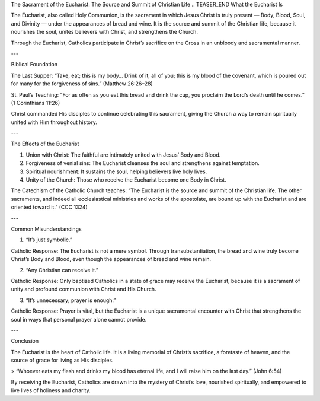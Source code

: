 .. title: Sacrament of the Eucharist: The source and summit of Christian life
.. slug: sacrament-of-the-eucharist-the-source-and-summit-of-christian-life
.. date: 2025-08-18 08:53:49 UTC+02:00
.. tags: 
.. category: 
.. link: 
.. description: 
.. type: text

The Sacrament of the Eucharist: The Source and Summit of Christian Life
.. TEASER_END
What the Eucharist Is

The Eucharist, also called Holy Communion, is the sacrament in which Jesus Christ is truly present — Body, Blood, Soul, and Divinity — under the appearances of bread and wine. It is the source and summit of the Christian life, because it nourishes the soul, unites believers with Christ, and strengthens the Church.

Through the Eucharist, Catholics participate in Christ’s sacrifice on the Cross in an unbloody and sacramental manner.


---

Biblical Foundation

The Last Supper: “Take, eat; this is my body… Drink of it, all of you; this is my blood of the covenant, which is poured out for many for the forgiveness of sins.” (Matthew 26:26–28)

St. Paul’s Teaching: “For as often as you eat this bread and drink the cup, you proclaim the Lord’s death until he comes.” (1 Corinthians 11:26)


Christ commanded His disciples to continue celebrating this sacrament, giving the Church a way to remain spiritually united with Him throughout history.


---

The Effects of the Eucharist

1. Union with Christ: The faithful are intimately united with Jesus’ Body and Blood.


2. Forgiveness of venial sins: The Eucharist cleanses the soul and strengthens against temptation.


3. Spiritual nourishment: It sustains the soul, helping believers live holy lives.


4. Unity of the Church: Those who receive the Eucharist become one Body in Christ.



The Catechism of the Catholic Church teaches:
“The Eucharist is the source and summit of the Christian life. The other sacraments, and indeed all ecclesiastical ministries and works of the apostolate, are bound up with the Eucharist and are oriented toward it.” (CCC 1324)


---

Common Misunderstandings

1. “It’s just symbolic.”

Catholic Response: The Eucharist is not a mere symbol. Through transubstantiation, the bread and wine truly become Christ’s Body and Blood, even though the appearances of bread and wine remain.


2. “Any Christian can receive it.”

Catholic Response: Only baptized Catholics in a state of grace may receive the Eucharist, because it is a sacrament of unity and profound communion with Christ and His Church.


3. “It’s unnecessary; prayer is enough.”

Catholic Response: Prayer is vital, but the Eucharist is a unique sacramental encounter with Christ that strengthens the soul in ways that personal prayer alone cannot provide.



---

Conclusion

The Eucharist is the heart of Catholic life. It is a living memorial of Christ’s sacrifice, a foretaste of heaven, and the source of grace for living as His disciples.

> “Whoever eats my flesh and drinks my blood has eternal life, and I will raise him on the last day.” (John 6:54)



By receiving the Eucharist, Catholics are drawn into the mystery of Christ’s love, nourished spiritually, and empowered to live lives of holiness and charity.

